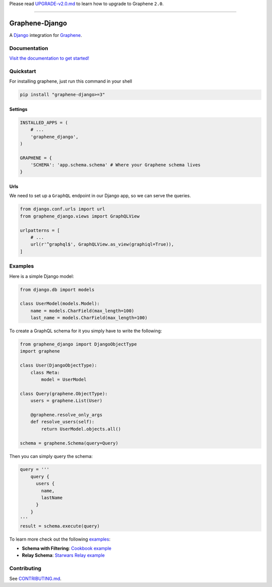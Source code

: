 Please read
`UPGRADE-v2.0.md <https://github.com/graphql-python/graphene/blob/master/UPGRADE-v2.0.md>`__
to learn how to upgrade to Graphene ``2.0``.

--------------

|Graphene Logo| Graphene-Django |Build Status| |PyPI version| |Coverage Status|
===============================================================================

A `Django <https://www.djangoproject.com/>`__ integration for
`Graphene <http://graphene-python.org/>`__.


Documentation
-------------

`Visit the documentation to get started! <https://docs.graphene-python.org/projects/django/en/latest/>`__

Quickstart
----------

For installing graphene, just run this command in your shell

.. code:: bash

    pip install "graphene-django>=3"

Settings
~~~~~~~~

.. code:: python

    INSTALLED_APPS = (
        # ...
        'graphene_django',
    )

    GRAPHENE = {
        'SCHEMA': 'app.schema.schema' # Where your Graphene schema lives
    }

Urls
~~~~

We need to set up a ``GraphQL`` endpoint in our Django app, so we can
serve the queries.

.. code:: python

    from django.conf.urls import url
    from graphene_django.views import GraphQLView

    urlpatterns = [
        # ...
        url(r'^graphql$', GraphQLView.as_view(graphiql=True)),
    ]

Examples
--------

Here is a simple Django model:

.. code:: python

    from django.db import models

    class UserModel(models.Model):
        name = models.CharField(max_length=100)
        last_name = models.CharField(max_length=100)

To create a GraphQL schema for it you simply have to write the
following:

.. code:: python

    from graphene_django import DjangoObjectType
    import graphene

    class User(DjangoObjectType):
        class Meta:
            model = UserModel

    class Query(graphene.ObjectType):
        users = graphene.List(User)

        @graphene.resolve_only_args
        def resolve_users(self):
            return UserModel.objects.all()

    schema = graphene.Schema(query=Query)

Then you can simply query the schema:

.. code:: python

    query = '''
        query {
          users {
            name,
            lastName
          }
        }
    '''
    result = schema.execute(query)

To learn more check out the following `examples <examples/>`__:

-  **Schema with Filtering**: `Cookbook example <examples/cookbook>`__
-  **Relay Schema**: `Starwars Relay example <examples/starwars>`__

Contributing
------------

See `CONTRIBUTING.md <CONTRIBUTING.md>`__.

.. |Graphene Logo| image:: http://graphene-python.org/favicon.png
.. |Build Status| image:: https://travis-ci.org/graphql-python/graphene-django.svg?branch=master
   :target: https://travis-ci.org/graphql-python/graphene-django
.. |PyPI version| image:: https://badge.fury.io/py/graphene-django.svg
   :target: https://badge.fury.io/py/graphene-django
.. |Coverage Status| image:: https://coveralls.io/repos/graphql-python/graphene-django/badge.svg?branch=master&service=github
   :target: https://coveralls.io/github/graphql-python/graphene-django?branch=master
